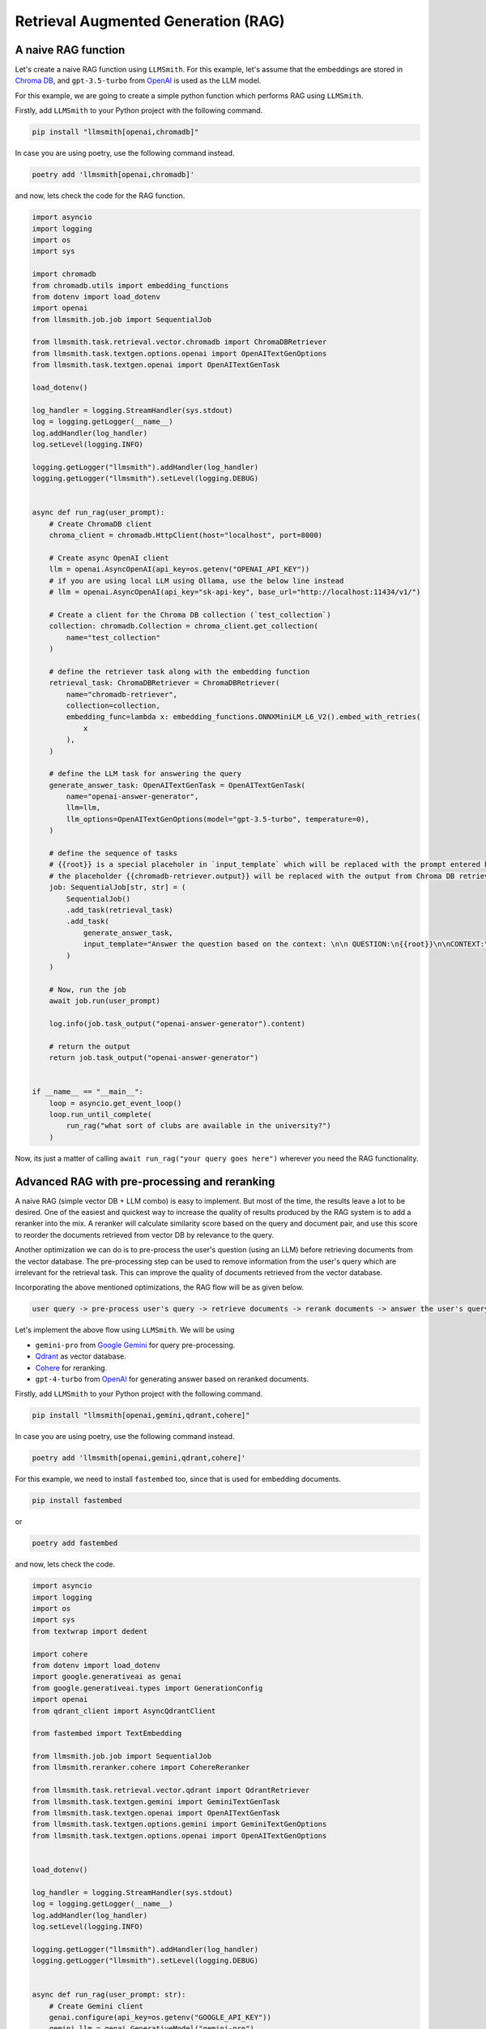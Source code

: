 Retrieval Augmented Generation (RAG)
====================================

A naive RAG function
--------------------

Let's create a naive RAG function using ``LLMSmith``. For this example, let's assume that the embeddings are stored in `Chroma DB <https://www.trychroma.com/>`_, and ``gpt-3.5-turbo`` from `OpenAI <https://openai.com/>`_ is used as the LLM model.

For this example, we are going to create a simple python function which performs RAG using ``LLMSmith``.

Firstly, add ``LLMSmith`` to your Python project with the following command.

.. code-block:: console

    pip install "llmsmith[openai,chromadb]"

In case you are using poetry, use the following command instead.

.. code-block:: console

    poetry add 'llmsmith[openai,chromadb]'

and now, lets check the code for the RAG function.

.. code-block:: python

    import asyncio
    import logging
    import os
    import sys

    import chromadb
    from chromadb.utils import embedding_functions
    from dotenv import load_dotenv
    import openai
    from llmsmith.job.job import SequentialJob

    from llmsmith.task.retrieval.vector.chromadb import ChromaDBRetriever
    from llmsmith.task.textgen.options.openai import OpenAITextGenOptions
    from llmsmith.task.textgen.openai import OpenAITextGenTask

    load_dotenv()

    log_handler = logging.StreamHandler(sys.stdout)
    log = logging.getLogger(__name__)
    log.addHandler(log_handler)
    log.setLevel(logging.INFO)

    logging.getLogger("llmsmith").addHandler(log_handler)
    logging.getLogger("llmsmith").setLevel(logging.DEBUG)


    async def run_rag(user_prompt):
        # Create ChromaDB client
        chroma_client = chromadb.HttpClient(host="localhost", port=8000)

        # Create async OpenAI client
        llm = openai.AsyncOpenAI(api_key=os.getenv("OPENAI_API_KEY"))
        # if you are using local LLM using Ollama, use the below line instead
        # llm = openai.AsyncOpenAI(api_key="sk-api-key", base_url="http://localhost:11434/v1/")

        # Create a client for the Chroma DB collection (`test_collection`)
        collection: chromadb.Collection = chroma_client.get_collection(
            name="test_collection"
        )

        # define the retriever task along with the embedding function
        retrieval_task: ChromaDBRetriever = ChromaDBRetriever(
            name="chromadb-retriever",
            collection=collection,
            embedding_func=lambda x: embedding_functions.ONNXMiniLM_L6_V2().embed_with_retries(
                x
            ),
        )

        # define the LLM task for answering the query
        generate_answer_task: OpenAITextGenTask = OpenAITextGenTask(
            name="openai-answer-generator",
            llm=llm,
            llm_options=OpenAITextGenOptions(model="gpt-3.5-turbo", temperature=0),
        )

        # define the sequence of tasks
        # {{root}} is a special placeholer in `input_template` which will be replaced with the prompt entered by the user (`user_prompt`)
        # the placeholder {{chromadb-retriever.output}} will be replaced with the output from Chroma DB retriever task.
        job: SequentialJob[str, str] = (
            SequentialJob()
            .add_task(retrieval_task)
            .add_task(
                generate_answer_task,
                input_template="Answer the question based on the context: \n\n QUESTION:\n{{root}}\n\nCONTEXT:\n{{chromadb-retriever.output}}",
            )
        )

        # Now, run the job
        await job.run(user_prompt)

        log.info(job.task_output("openai-answer-generator").content)

        # return the output
        return job.task_output("openai-answer-generator")


    if __name__ == "__main__":
        loop = asyncio.get_event_loop()
        loop.run_until_complete(
            run_rag("what sort of clubs are available in the university?")
        )


Now, its just a matter of calling ``await run_rag("your query goes here")`` wherever you need the RAG functionality.


Advanced RAG with pre-processing and reranking
----------------------------------------------

A naive RAG (simple vector DB + LLM combo) is easy to implement. But most of the time, the results leave a lot to be desired.
One of the easiest and quickest way to increase the quality of results produced by the RAG system is to add a reranker into the mix.
A reranker will calculate similarity score based on the query and document pair, and use this score to reorder the documents retrieved from vector DB by relevance to the query.

Another optimization we can do is to pre-process the user's question (using an LLM) before retrieving documents from the vector database.
The pre-processing step can be used to remove information from the user's query which are irrelevant for the retrieval task.
This can improve the quality of documents retrieved from the vector database.

Incorporating the above mentioned optimizations, the RAG flow will be as given below.

.. code-block:: console

    user query -> pre-process user's query -> retrieve documents -> rerank documents -> answer the user's query

Let's implement the above flow using ``LLMSmith``. We will be using

* ``gemini-pro`` from `Google Gemini <https://gemini.google.com>`_ for query pre-processing.
* `Qdrant <https://qdrant.tech>`_ as vector database.
* `Cohere <https://docs.cohere.com/docs/rerank-2>`_ for reranking.
* ``gpt-4-turbo`` from `OpenAI <https://openai.com/>`_ for generating answer based on reranked documents.

Firstly, add ``LLMSmith`` to your Python project with the following command.

.. code-block:: console

    pip install "llmsmith[openai,gemini,qdrant,cohere]"

In case you are using poetry, use the following command instead.

.. code-block:: console

    poetry add 'llmsmith[openai,gemini,qdrant,cohere]'

For this example, we need to install ``fastembed`` too, since that is used for embedding documents.

.. code-block:: console

    pip install fastembed

or

.. code-block:: console

    poetry add fastembed

and now, lets check the code.

.. code-block:: python

    import asyncio
    import logging
    import os
    import sys
    from textwrap import dedent

    import cohere
    from dotenv import load_dotenv
    import google.generativeai as genai
    from google.generativeai.types import GenerationConfig
    import openai
    from qdrant_client import AsyncQdrantClient

    from fastembed import TextEmbedding

    from llmsmith.job.job import SequentialJob
    from llmsmith.reranker.cohere import CohereReranker

    from llmsmith.task.retrieval.vector.qdrant import QdrantRetriever
    from llmsmith.task.textgen.gemini import GeminiTextGenTask
    from llmsmith.task.textgen.openai import OpenAITextGenTask
    from llmsmith.task.textgen.options.gemini import GeminiTextGenOptions
    from llmsmith.task.textgen.options.openai import OpenAITextGenOptions


    load_dotenv()

    log_handler = logging.StreamHandler(sys.stdout)
    log = logging.getLogger(__name__)
    log.addHandler(log_handler)
    log.setLevel(logging.INFO)

    logging.getLogger("llmsmith").addHandler(log_handler)
    logging.getLogger("llmsmith").setLevel(logging.DEBUG)


    async def run_rag(user_prompt: str):
        # Create Gemini client
        genai.configure(api_key=os.getenv("GOOGLE_API_KEY"))
        gemini_llm = genai.GenerativeModel("gemini-pro")

        # Create OpenAI client
        openai_llm = openai.AsyncOpenAI(api_key=os.getenv("OPENAI_API_KEY"))

        # Create Cohere client
        cohere_client = cohere.AsyncClient(api_key=os.getenv("COHERE_API_KEY"))

        # Create Qdrant client
        qdrant_client = AsyncQdrantClient(host="localhost", port=6333)

        # For this example, assume fastembed is used for embedding the documents inserted into Qdrant.
        embed = TextEmbedding("BAAI/bge-small-en")

        # Create Cohere reranker
        reranker = CohereReranker(client=cohere_client)

        # Define the Qdrant retriever task. The embedding function and reranker are passed as parameters.
        retrieval_task = QdrantRetriever(
            name="qdrant-retriever",
            client=qdrant_client,
            collection_name="test",
            embedding_func=lambda x: list(embed.query_embed(x)),
            embedded_field_name="description",  # name of the field in the document on which embeddedings are created while uploading data to the Qdrant collection
            reranker=reranker,
        )

        # Define the Gemini LLM task for rephrasing the query
        preprocess_task = GeminiTextGenTask(
            name="gemini-preprocessor",
            llm=gemini_llm,
            llm_options=GeminiTextGenOptions(
                generation_config=GenerationConfig(temperature=0)
            ),
        )

        # Define the OpenAI LLM task for answering the query
        answer_generate_task = OpenAITextGenTask(
            name="openai-answer-generator",
            llm=openai_llm,
            llm_options=OpenAITextGenOptions(model="gpt-4-turbo", temperature=0),
        )

        # define the sequence of tasks
        # {{root}} is a special placeholer in `input_template` which will be replaced with the prompt entered by the user (`user_prompt`).
        # The placeholder {{qdrant-retriever.output}} will be replaced with the output from Qdrant DB retriever task.
        # The placeholder {{gemini-preprocessor.output}} will be replaced with the output from the query preprocessing task done by Gemini LLM.
        job: SequentialJob[str, str] = (
            SequentialJob()
            .add_task(
                preprocess_task,
                input_template=dedent("""
                    Convert the natural language query from a user into a query for a vectorstore.
                    In this process, you strip out information that is not relevant for the retrieval task.
                    Here is the user query: {{root}}""")
                .strip("\n")
                .replace("\n", " "),
            )
            .add_task(retrieval_task, input_template="{{gemini-preprocessor.output}}")
            .add_task(
                answer_generate_task,
                input_template="Answer the question based on the context: \n\n QUESTION:\n{{root}}\n\nCONTEXT:\n{{qdrant-retriever.output}}",
            )
        )

        # Now, run the job
        await job.run(user_prompt)

        log.info(job.task_output("openai-answer-generator").content)

        # return the output
        return job.task_output("openai-answer-generator")


    if __name__ == "__main__":
        loop = asyncio.get_event_loop()
        loop.run_until_complete(run_rag("what sort of clubs are available in the university?"))

Now, its just a matter of calling ``await run_rag("your query goes here")`` wherever you need the RAG functionality.
